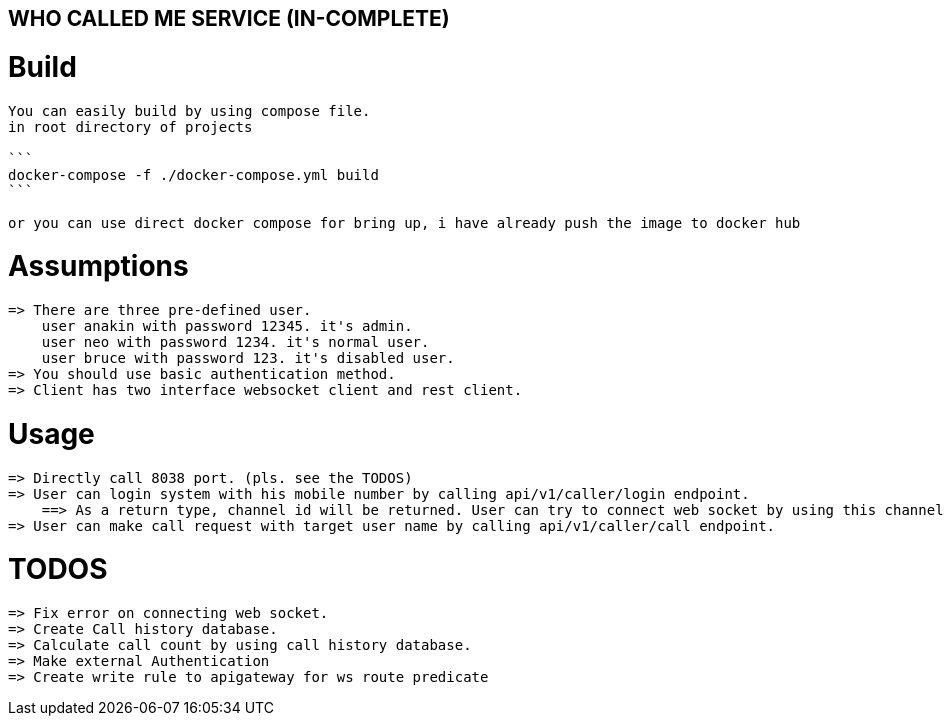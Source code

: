 == WHO CALLED ME SERVICE (IN-COMPLETE)

= Build

----
You can easily build by using compose file.
in root directory of projects

```
docker-compose -f ./docker-compose.yml build
```

or you can use direct docker compose for bring up, i have already push the image to docker hub
----

= Assumptions
    => There are three pre-defined user.
        user anakin with password 12345. it's admin.
        user neo with password 1234. it's normal user.
        user bruce with password 123. it's disabled user.
    => You should use basic authentication method.
    => Client has two interface websocket client and rest client.

= Usage
    => Directly call 8038 port. (pls. see the TODOS)
    => User can login system with his mobile number by calling api/v1/caller/login endpoint.
        ==> As a return type, channel id will be returned. User can try to connect web socket by using this channel.
    => User can make call request with target user name by calling api/v1/caller/call endpoint.

= TODOS
    => Fix error on connecting web socket.
    => Create Call history database.
    => Calculate call count by using call history database.
    => Make external Authentication
    => Create write rule to apigateway for ws route predicate
